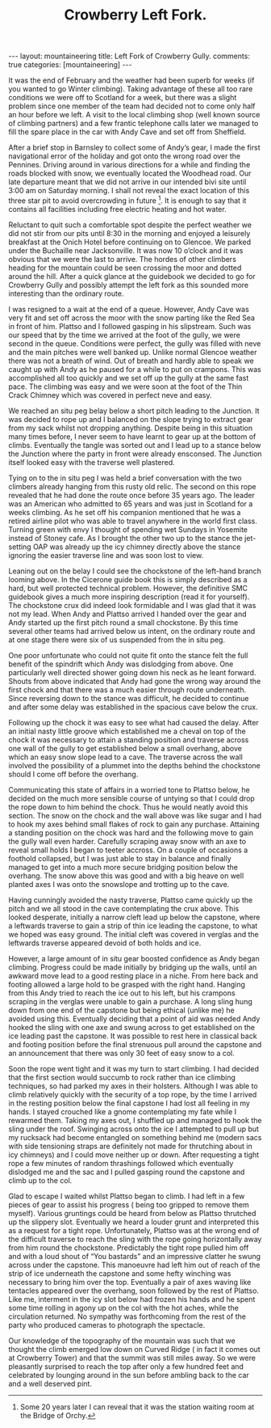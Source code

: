 #+STARTUP: showall indent
#+STARTUP: hidestars
#+INFOJS_OPT: view:info toc:t ltoc:nil
#+OPTIONS: H:2 num:nil tags:nil toc:nil timestamps:nil
#+TITLE: Crowberry Left Fork.
#+BEGIN_HTML
---
layout: mountaineering
title: Left Fork of Crowberry Gully.
comments: true
categories: [mountaineering]
---
#+END_HTML
It was the end of February and the weather had been superb for weeks
(if you wanted to go Winter climbing). Taking advantage of these all
too rare conditions we were off to Scotland for a week, but there was
a slight problem since one member of the team had decided not to come
only half an hour before we left. A visit to the local climbing shop
(well known source of climbing partners) and a few frantic telephone
calls later we managed to fill the spare place in the car with Andy
Cave and set off from Sheffield.

After a brief stop in Barnsley to collect some of Andy’s gear, I made
the first navigational error of the holiday and got onto the wrong
road over the Pennines. Driving around in various directions for a
while and finding the roads blocked with snow, we eventually located
the Woodhead road. Our late departure meant that we did not arrive in
our intended bivi site until 3:00 am on Saturday morning. I shall not
reveal the exact location of this three star pit to avoid overcrowding
in future [fn:1]. It is enough to say that it
contains all facilities including free electric heating and hot water.

Reluctant to quit such a comfortable spot despite the perfect weather
we did not stir from our pits until 8:30 in the morning and enjoyed a
leisurely breakfast at the Onich Hotel before continuing on to
Glencoe. We parked under the Buchaille near Jacksonville. It was now
10 o’clock and it was obvious that we were the last to arrive. The
hordes of other climbers heading for the mountain could be seen
crossing the moor and dotted around the hill. After a quick glance at
the guidebook we decided to go for Crowberry Gully and possibly
attempt the left fork as this sounded more interesting than the
ordinary route.

I was resigned to a wait at the end of a queue. However,
Andy Cave was very fit and set off across the moor with the snow
parting like the Red Sea in front of him. Plattso and I followed
gasping in his slipstream. Such was our speed that by the time
we arrived at the foot of the gully, we were second in the queue.
Conditions were perfect, the gully was filled with neve and the
main pitches were well banked up. Unlike normal Glencoe weather
there was not a breath of wind. Out of breath and hardly able to
speak we caught up with Andy as he paused for a while to put on
crampons. This was accomplished all too quickly and we set off up
the gully at the same fast pace. The climbing was easy and we
were soon at the foot of the Thin Crack Chimney which was covered
in perfect neve and easy.

We reached an situ peg belay below a short pitch
leading to the Junction. It was decided to rope up and I balanced
on the slope trying to extract gear from my sack whilst not
dropping anything. Despite being in this situation many times
before, I never seem to have learnt to gear up at the bottom of
climbs. Eventually the tangle was sorted out and I lead up to a
stance below the Junction where the party in front were already
ensconsed. The Junction itself looked easy with the traverse well
plastered.

Tying on to the in situ peg I was held a brief
conversation with the two climbers already hanging from this
rusty old relic. The second on this rope revealed that he had
done the route once before 35 years ago. The leader was an
American who admitted to 65 years and was just in Scotland for a
weeks climbing. As he set off his companion mentioned that he was
a retired airline pilot who was able to travel anywhere in the
world first class. Turning green with envy I thought of spending
wet Sundays in Yosemite instead of Stoney cafe. As I brought the
other two up to the stance the jet-setting OAP was already up
the icy chimney directly above the stance ignoring the easier
traverse line and was soon lost to view.

Leaning out on the belay I could see the chockstone of the
left-hand branch looming above. In the Cicerone guide book this
is simply described as a hard, but well protected technical
problem. However, the definitive SMC guidebook gives a much more
inspiring description (read it for yourself). The chockstone crux
did indeed look formidable and I was glad that it was not my
lead. When Andy and Plattso arrived I handed over the gear and
Andy started up the first pitch round a small chockstone. By
this time several other teams had arrived below us intent, on the
ordinary route and at one stage there were six of us suspended
from the in situ peg.

One poor unfortunate who could not quite fit onto the stance
felt the full benefit of the spindrift which Andy was dislodging
from above. One particularly well directed shower going down
his neck as he leant forward. Shouts from above indicated that
Andy had gone the wrong way around the first chock and that there
was a much easier through route underneath. Since reversing down
to the stance was difficult, he decided to continue and after some
delay was established in the spacious cave below the crux.

Following up the chock it was easy to see what had caused the
delay. After an initial nasty little groove which established me
a cheval on top of the chock it was necessary to attain a
standing position and traverse across one wall of the gully to
get established below a small overhang, above which an easy snow
slope lead to a cave. The traverse across the wall involved the
possibility of a plummet into the depths behind the chockstone should
I come off before the overhang.

Communicating this state of affairs in a worried tone to Plattso
below, he decided on the much more sensible course of untying so that
I could drop the rope down to him behind the chock. Thus he would
neatly avoid this section. The snow on the chock and the wall above
was like sugar and I had to hook my axes behind small flakes of rock
to gain any purchase. Attaining a standing position on the chock was
hard and the following move to gain the gully wall even
harder. Carefully scraping away snow with an axe to reveal small holds
I began to teeter accross. On a couple of occasions a foothold
collapsed, but I was just able to stay in balance and finally managed
to get into a much more secure bridging position below the
overhang. The snow above this was good and with a big heave on well
planted axes I was onto the snowslope and trotting up to the cave.

Having cunningly avoided the nasty traverse, Plattso came quickly up
the pitch and we all stood in the cave contemplating the crux above.
This looked desperate, initially a narrow cleft lead up below the
capstone, where a leftwards traverse to gain a strip of thin ice
leading the capstone, to what we hoped was easy ground. The initial
cleft was covered in verglas and the leftwards traverse appeared
devoid of both holds and ice.

However, a large amount of in situ gear boosted confidence as Andy began
climbing. Progress could be made initially by bridging up the
walls, until an awkward move lead to a good resting place in a
niche. From here back and footing allowed a large hold to be
grasped with the right hand. Hanging from this Andy tried to
reach the ice out to his left, but his crampons scraping in the
verglas were unable to gain a purchase. A long sling hung down
from one end of the capstone but being ethical (unlike me) he
avoided using this. Eventually deciding that a point of aid was
needed Andy hooked the sling with one axe and swung across to get
established on the ice leading past the capstone. It was
possible to rest here in classical back and footing position
before the final strenuous pull around the capstone and an
announcement that there was only 30 feet of easy snow to a col.

Soon the rope went tight and it was my turn to start climbing. I
had decided that the first section would succumb to rock rather
than ice climbing techniques, so had parked my axes
in their holsters. Although I was able to climb relatively
quickly with the security of a top rope, by the time I arrived in
the resting position below the final capstone I had lost all
feeling in my hands. I stayed crouched like a gnome contemplating
my fate while I rewarmed them. Taking my axes out, I shuffled
up and managed to hook the sling under the roof. Swinging across
onto the ice I attempted to pull up but my rucksack had become
entangled on something behind me (modern sacs with side tensioning
straps are definitely not made for thrutching about in icy
chimneys) and I could move neither up or down. After requesting a
tight rope a few minutes of random thrashings followed which
eventually dislodged me and the sac and I pulled gasping round
the capstone and climb up to the col.

Glad to escape I waited whilst Plattso began to climb. I had left in a
few pieces of gear to assist his progress ( being too gripped to
remove them myself). Various gruntings could be heard from below as
Plattso thrutched up the slippery slot. Eventually we heard a louder
grunt and interpreted this as a request for a tight rope.
Unfortunately, Plattso was at the wrong end of the difficult traverse
to reach the sling with the rope going horizontally away from him
round the chockstone. Predictably the tight rope pulled him off and
with a loud shout of “You bastards” and an impressive clatter he swung
across under the capstone. This manoeuvre had left him out of reach of
the strip of ice underneath the capstone and some hefty winching was
necessary to bring him over the top. Eventually a pair of axes waving
like tentacles appeared over the overhang, soon followed by the rest
of Plattso. Like me, interment in the icy slot below had frozen his
hands and he spent some time rolling in agony up on the col with the
hot aches, while the circulation returned. No sympathy was forthcoming
from the rest of the party who produced cameras to photograph the
spectacle.

Our knowledge of the topography of the mountain was such
that we thought the climb emerged low down on Curved Ridge ( in
fact it comes out at Crowberry Tower) and that the summit was
still miles away. So we were pleasantly surprised to reach the
top after only a few hundred feet and celebrated by lounging
around in the sun before ambling back to the car and a well
deserved pint.

[fn:1] Some 20 years later I can reveal that it was the station
waiting room at the Bridge of Orchy.
